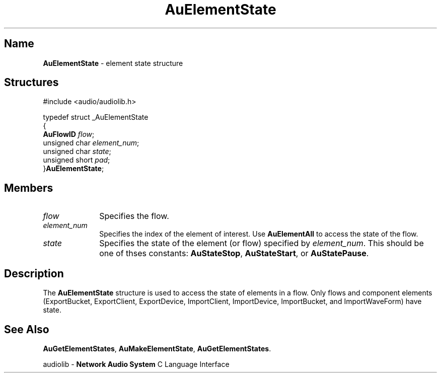 .\" $NCDId: @(#)AuElStat.man,v 1.1 1994/09/27 00:26:11 greg Exp $
.\" copyright 1994 Steven King
.\"
.\" portions are
.\" * Copyright 1993 Network Computing Devices, Inc.
.\" *
.\" * Permission to use, copy, modify, distribute, and sell this software and its
.\" * documentation for any purpose is hereby granted without fee, provided that
.\" * the above copyright notice appear in all copies and that both that
.\" * copyright notice and this permission notice appear in supporting
.\" * documentation, and that the name Network Computing Devices, Inc. not be
.\" * used in advertising or publicity pertaining to distribution of this
.\" * software without specific, written prior permission.
.\" * 
.\" * THIS SOFTWARE IS PROVIDED 'AS-IS'.  NETWORK COMPUTING DEVICES, INC.,
.\" * DISCLAIMS ALL WARRANTIES WITH REGARD TO THIS SOFTWARE, INCLUDING WITHOUT
.\" * LIMITATION ALL IMPLIED WARRANTIES OF MERCHANTABILITY, FITNESS FOR A
.\" * PARTICULAR PURPOSE, OR NONINFRINGEMENT.  IN NO EVENT SHALL NETWORK
.\" * COMPUTING DEVICES, INC., BE LIABLE FOR ANY DAMAGES WHATSOEVER, INCLUDING
.\" * SPECIAL, INCIDENTAL OR CONSEQUENTIAL DAMAGES, INCLUDING LOSS OF USE, DATA,
.\" * OR PROFITS, EVEN IF ADVISED OF THE POSSIBILITY THEREOF, AND REGARDLESS OF
.\" * WHETHER IN AN ACTION IN CONTRACT, TORT OR NEGLIGENCE, ARISING OUT OF OR IN
.\" * CONNECTION WITH THE USE OR PERFORMANCE OF THIS SOFTWARE.
.\"
.\" $Id$
.TH AuElementState 3 "1.2" "audiolib - element state structure"
.SH \fBName\fP
\fBAuElementState\fP \- element state structure
.SH \fBStructures\fP
#include <audio/audiolib.h>
.sp 1
typedef struct _AuElementState
.br
{
.br
    \fBAuFlowID\fP \fIflow\fP;
.br
    unsigned char \fIelement_num\fP;
.br
    unsigned char \fIstate\fP;
.br
    unsigned short \fIpad\fP;
.br
}\fBAuElementState\fP;
.SH \fBMembers\fP
.IP \fIflow\fP 1i
Specifies the flow.
.IP \fIelement_num\fP 1i
Specifies the index of the element of interest.
Use \fBAuElementAll\fP to access the state of the flow.
.IP \fIstate\fP 1i
Specifies the state of the element (or flow) specified by \fIelement_num\fP.
This should be one of thses constants: \fBAuStateStop\fP, \fBAuStateStart\fP, or \fBAuStatePause\fP.
.SH \fBDescription\fP
The \fBAuElementState\fP structure is used to access the state of elements in a flow.
Only flows and component elements (ExportBucket, ExportClient, ExportDevice, ImportClient, ImportDevice, ImportBucket, and ImportWaveForm) have state.
.SH \fBSee Also\fP
\fBAuGetElementStates\fP,
\fBAuMakeElementState\fP,
\fBAuGetElementStates\fP.
.sp 1
audiolib \- \fBNetwork Audio System\fP C Language Interface
